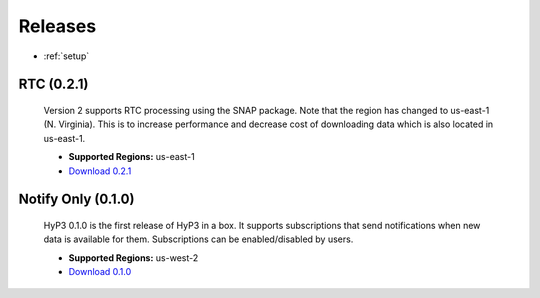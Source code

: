 .. _releases:

Releases
========

* :ref:`setup`


RTC (0.2.1)
-----------

    Version 2 supports RTC processing using the SNAP package. Note that the
    region has changed to us-east-1 (N. Virginia). This is to increase
    performance and decrease cost of downloading data which is also located in
    us-east-1.

    * **Supported Regions:** us-east-1
    * `Download 0.2.1 <https://s3.amazonaws.com/asf-hyp3-in-a-box-source-east/releases/0.2.1/hyp3-in-a-box_US-EAST-1v0.2.1.json>`_

Notify Only (0.1.0)
-------------------

    HyP3 0.1.0 is the first release of HyP3 in a box. It supports subscriptions
    that send notifications when new data is available for them. Subscriptions can
    be enabled/disabled by users.

    * **Supported Regions:** us-west-2
    * `Download 0.1.0 <https://s3-us-west-2.amazonaws.com/asf-hyp3-in-a-box-source/template/hyp3-in-a-box_US-WEST-2.json?versionId=qZ9O5bq5gB5foPF5gnJHk.UYN7RSUnWf>`_
